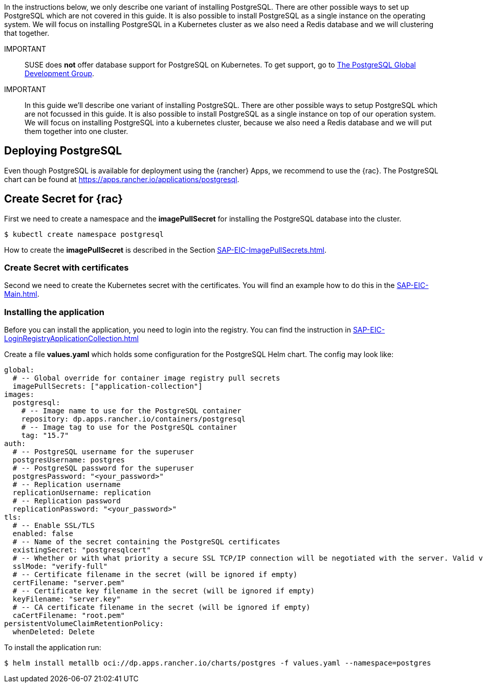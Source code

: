 :pg: PostgreSQL
:redis: Redis

In the instructions below, we only describe one variant of installing {pg}.
There are other possible ways to set up {pg} which are not covered in this guide. It is also possible 
to install {pg} as a single instance on the operating system.
We will focus on installing {pg} in a Kubernetes cluster as we also need a {redis} database and we will clustering that together. 

IMPORTANT::
SUSE does *not* offer database support for {pg} on Kubernetes.
To get support, go to link:https://www.postgresql.org/support/[The PostgreSQL Global Development Group].


IMPORTANT::
In this guide we'll describe one variant of installing {pg}.
There are other possible ways to setup {pg} which are not focussed in this guide. It is also possible to install {pg} as a single instance on top of our operation system.
We will focus on installing {pg} into a kubernetes cluster, because we also need a {redis} database and we will put them together into one cluster. 

== Deploying {pg}
Even though {pg} is available for deployment using the {rancher} Apps, we recommend to use the {rac}.
The {pg} chart can be found at https://apps.rancher.io/applications/postgresql.

== Create Secret for {rac}
First we need to create a namespace and the *imagePullSecret* for installing the {pg} database into the cluster.
[source, bash]
----
$ kubectl create namespace postgresql
----

[#pgIPS]
How to create the *imagePullSecret* is described in the Section xref:SAP-EIC-ImagePullSecrets.adoc#imagePullSecret[].

=== Create Secret with certificates
Second we need to create the Kubernetes secret with the certificates. You will find an example how to do this in the xref:SAP-EIC-Main.adoc#selfSignedCertificates[].

=== Installing the application
[#pgLIR]
Before you can install the application, you need to login into the registry. You can find the instruction in xref:SAP-EIC-LoginRegistryApplicationCollection.adoc#LoginApplicationCollection[]

Create a file *values.yaml* which holds some configuration for the {pg} Helm chart.
The config may look like:
[source, yaml]
----
global:
  # -- Global override for container image registry pull secrets
  imagePullSecrets: ["application-collection"]
images:
  postgresql:
    # -- Image name to use for the PostgreSQL container
    repository: dp.apps.rancher.io/containers/postgresql
    # -- Image tag to use for the PostgreSQL container
    tag: "15.7"
auth:
  # -- PostgreSQL username for the superuser
  postgresUsername: postgres
  # -- PostgreSQL password for the superuser
  postgresPassword: "<your_password>"
  # -- Replication username
  replicationUsername: replication
  # -- Replication password
  replicationPassword: "<your_password>"
tls:
  # -- Enable SSL/TLS
  enabled: false
  # -- Name of the secret containing the PostgreSQL certificates
  existingSecret: "postgresqlcert"
  # -- Whether or with what priority a secure SSL TCP/IP connection will be negotiated with the server. Valid values: prefer (default), disable, allow, require, verify-ca, verify-full
  sslMode: "verify-full"
  # -- Certificate filename in the secret (will be ignored if empty)
  certFilename: "server.pem"
  # -- Certificate key filename in the secret (will be ignored if empty)
  keyFilename: "server.key"
  # -- CA certificate filename in the secret (will be ignored if empty)
  caCertFilename: "root.pem"
persistentVolumeClaimRetentionPolicy:
  whenDeleted: Delete
----

++++
<?pdfpagebreak?>
++++

To install the application run:
[source, bash]
----
$ helm install metallb oci://dp.apps.rancher.io/charts/postgres -f values.yaml --namespace=postgres
----


